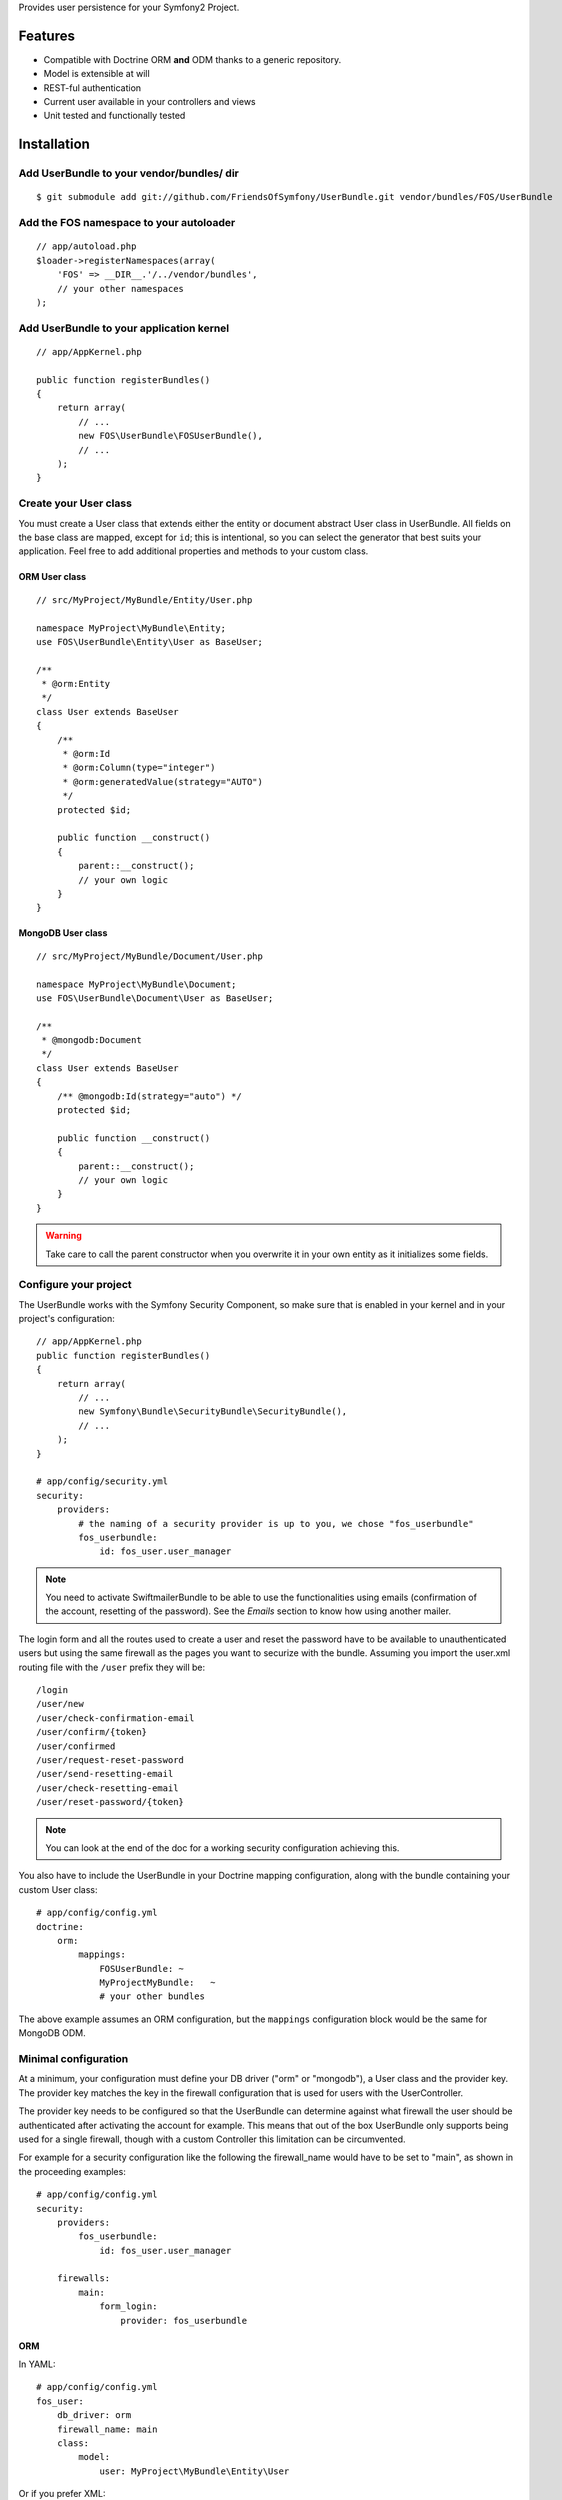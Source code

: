 Provides user persistence for your Symfony2 Project.

Features
========

- Compatible with Doctrine ORM **and** ODM thanks to a generic repository.
- Model is extensible at will
- REST-ful authentication
- Current user available in your controllers and views
- Unit tested and functionally tested

Installation
============

Add UserBundle to your vendor/bundles/ dir
------------------------------------------

::

    $ git submodule add git://github.com/FriendsOfSymfony/UserBundle.git vendor/bundles/FOS/UserBundle

Add the FOS namespace to your autoloader
----------------------------------------

::

    // app/autoload.php
    $loader->registerNamespaces(array(
        'FOS' => __DIR__.'/../vendor/bundles',
        // your other namespaces
    );

Add UserBundle to your application kernel
-----------------------------------------

::

    // app/AppKernel.php

    public function registerBundles()
    {
        return array(
            // ...
            new FOS\UserBundle\FOSUserBundle(),
            // ...
        );
    }

Create your User class
----------------------

You must create a User class that extends either the entity or document abstract
User class in UserBundle.  All fields on the base class are mapped, except for
``id``; this is intentional, so you can select the generator that best suits
your application. Feel free to add additional properties and methods to your
custom class.

ORM User class
~~~~~~~~~~~~~~

::

    // src/MyProject/MyBundle/Entity/User.php

    namespace MyProject\MyBundle\Entity;
    use FOS\UserBundle\Entity\User as BaseUser;

    /**
     * @orm:Entity
     */
    class User extends BaseUser
    {
        /**
         * @orm:Id
         * @orm:Column(type="integer")
         * @orm:generatedValue(strategy="AUTO")
         */
        protected $id;

        public function __construct()
        {
            parent::__construct();
            // your own logic
        }
    }

MongoDB User class
~~~~~~~~~~~~~~~~~~

::

    // src/MyProject/MyBundle/Document/User.php

    namespace MyProject\MyBundle\Document;
    use FOS\UserBundle\Document\User as BaseUser;

    /**
     * @mongodb:Document
     */
    class User extends BaseUser
    {
        /** @mongodb:Id(strategy="auto") */
        protected $id;

        public function __construct()
        {
            parent::__construct();
            // your own logic
        }
    }

.. warning::

    Take care to call the parent constructor when you overwrite it in your own
    entity as it initializes some fields.

Configure your project
----------------------

The UserBundle works with the Symfony Security Component, so make sure that is
enabled in your kernel and in your project's configuration::

    // app/AppKernel.php
    public function registerBundles()
    {
        return array(
            // ...
            new Symfony\Bundle\SecurityBundle\SecurityBundle(),
            // ...
        );
    }

    # app/config/security.yml
    security:
        providers:
            # the naming of a security provider is up to you, we chose "fos_userbundle"
            fos_userbundle:
                id: fos_user.user_manager

.. note::

    You need to activate SwiftmailerBundle to be able to use the functionalities
    using emails (confirmation of the account, resetting of the password).
    See the `Emails` section to know how using another mailer.

The login form and all the routes used to create a user and reset the password
have to be available to unauthenticated users but using the same firewall as
the pages you want to securize with the bundle. Assuming you import the
user.xml routing file with the ``/user`` prefix they will be::

    /login
    /user/new
    /user/check-confirmation-email
    /user/confirm/{token}
    /user/confirmed
    /user/request-reset-password
    /user/send-resetting-email
    /user/check-resetting-email
    /user/reset-password/{token}

.. note::

    You can look at the end of the doc for a working security configuration
    achieving this.

You also have to include the UserBundle in your Doctrine mapping configuration,
along with the bundle containing your custom User class::

    # app/config/config.yml
    doctrine:
        orm:
            mappings:
                FOSUserBundle: ~
                MyProjectMyBundle:   ~
                # your other bundles

The above example assumes an ORM configuration, but the ``mappings``
configuration block would be the same for MongoDB ODM.

Minimal configuration
---------------------

At a minimum, your configuration must define your DB driver ("orm" or "mongodb"),
a User class and the provider key. The provider key matches the key in the
firewall configuration that is used for users with the UserController.

The provider key needs to be configured so that the UserBundle can determine
against what firewall the user should be authenticated after activating the
account for example. This means that out of the box UserBundle only supports
being used for a single firewall, though with a custom Controller this
limitation can be circumvented.

For example for a security configuration like the following the firewall_name
would have to be set to "main", as shown in the proceeding examples:

::

    # app/config/config.yml
    security:
        providers:
            fos_userbundle:
                id: fos_user.user_manager

        firewalls:
            main:
                form_login:
                    provider: fos_userbundle

ORM
~~~

In YAML:

::

    # app/config/config.yml
    fos_user:
        db_driver: orm
        firewall_name: main
        class:
            model:
                user: MyProject\MyBundle\Entity\User

Or if you prefer XML:

::

    # app/config/config.xml

    <fos_user:config db-driver="orm" firewall-name="main">
        <fos_user:class>
            <fos_user:model
                user="MyProject\MyBundle\Entity\User"
            />
        </fos_user:class>
    </fos_user:config>

ODM
~~~

In YAML:

::

    # app/config/config.yml
    fos_user:
        db_driver: mongodb
        firewall_name: main
        class:
            model:
                user: MyProject\MyBundle\Document\User

Or if you prefer XML:

::

    # app/config/config.xml

    <fos_user:config db-driver="mongodb" firewall-name="main">
        <fos_user:class>
            <fos_user:model
                user="MyProject\MyBundle\Document\User"
            />
        </fos_user:class>
    </fos_user:config>


Add authentication routes
-------------------------

If you want ready to use login and logout pages, include the built-in
routes:

::

    # app/config/routing.yml
    fos_user_security:
        resource: @FOSUserBundle/Resources/config/routing/security.xml

    fos_user_user:
        resource: @FOSUserBundle/Resources/config/routing/user.xml
        prefix: /user

::

    # app/config/routing.xml

    <import resource="@FOSUserBundle/Resources/config/routing/security.xml"/>
    <import resource="@FOSUserBundle/Resources/config/routing/user.xml" prefix="/user" />

You now can login at http://app.com/login

Command line
============

UserBundle provides command line utilities to help manage your
application users.

Create user
-----------

This command creates a new user::

    $ php app/console fos:user:create username email password

If you don't provide the required arguments, a interactive prompt will
ask them to you::

    $ php app/console fos:user:create

Promote user as a super administrator
-------------------------------------

This command promotes a user as a super administrator::

    $ php app/console fos:user:promote

User manager service
====================

UserBundle works with both ORM and ODM. To make it possible, it wraps
all the operation on users in a UserManager. The user manager is a
service of the container.

If you configure the db_driver to orm, this service is an instance of
``FOS\UserBundle\Entity\UserManager``.

If you configure the db_driver to odm, this service is an instance of
``FOS\UserBundle\Document\UserManager``.

Both these classes implement ``FOS\UserBundle\Model\UserManagerInterface``.

Access the user manager service
-------------------------------

If you want to manipulate users in a way that will work as well with
ORM and ODM, use the fos_user.user_manager service::

    $userManager = $container->get('fos_user.user_manager');

That's the way UserBundle's internal controllers are built.

Access the current user class
-----------------------------

A new instance of your User class can be created by the user manager::

    $user = $userManager->createUser();

`$user` is now an Entity or a Document, depending on the configuration.

Updating a User object
----------------------

When creating or updating a User object you need to call the ``updateUser``
method of the user manager to update some fields (encoded password, canonical
fields...). This will also persist the entity.

.. note::

    The default behavior is to flush the changes when calling this method. You
    can disable the flush when using the ORM and the MongoDB implementations by
    passing a second argument set to ``false``.

Using groups
============

The bundle allows to optionnally use groups. You need to explicitly
enable it in your configuration by giving the Group class which must
implement ``FOS\UserBundle\Model\GroupInterface``.

In YAML:

::

    # app/config/config.yml
    fos_user:
        db_driver: orm
        firewall_name: main
        class:
            model:
                user: MyProject\MyBundle\Entity\User
        group:
            class:
                model: MyProject\MyBundle\Entity\Group

Or if you prefer XML:

::

    # app/config/config.xml

    <fos_user:config db-driver="orm" firewall-name="main">
        <fos_user:class>
            <fos_user:model
                user="MyProject\MyBundle\Entity\User"
            />
        </fos_user:class>
        <fos_user:group>
            <fos_user:class model="MyProject\MyBundle\Entity\Group" />
        </fos_user:group>
    </fos_user:config>

The Group class
---------------

The simpliest way is to extend the mapped superclass provided by the
bundle.

ORM
~~~

::

    // src/MyProject/MyBundle/Entity/Group.php

    namespace MyProject\MyBundle\Entity;
    use FOS\UserBundle\Entity\Group as BaseGroup;

    /**
     * @orm:Entity
     */
    class Group extends BaseGroup
    {
        /**
         * @orm:Id
         * @orm:Column(type="integer")
         * @orm:generatedValue(strategy="AUTO")
         */
        protected $id;
    }

ODM
~~~

::

    // src/MyProject/MyBundle/Document/Group.php

    namespace MyProject\MyBundle\Document;
    use FOS\UserBundle\Document\Group as BaseGroup;

    /**
     * @mongodb:Document
     */
    class Group extends BaseGroup
    {
        /** @mongodb:Id(strategy="auto") */
        protected $id;
    }

Defining the relation
---------------------

The next step is to map the relation in your User class.

ORM
~~~

::

    // src/MyProject/MyBundle/Entity/User.php

    namespace MyProject\MyBundle\Entity;
    use FOS\UserBundle\Entity\User as BaseUser;

    /**
     * @orm:Entity
     */
    class User extends BaseUser
    {
        /**
         * @orm:Id
         * @orm:Column(type="integer")
         * @orm:generatedValue(strategy="AUTO")
         */
        protected $id;

        /**
         * @orm:ManyToMany(targetEntity="MyProject\MyBundle\Entity\Group")
         * @orm:JoinTable(name="fos_user_user_group",
         *      joinColumns={@orm:JoinColumn(name="user_id", referencedColumnName="id")},
         *      inverseJoinColumns={@orm:JoinColumn(name="group_id", referencedColumnName="id")}
         * )
         */
        protected $groups;
    }

ODM
~~~

::

    // src/MyProject/MyBundle/Document/User.php

    namespace MyProject\MyBundle\Document;
    use FOS\UserBundle\Document\User as BaseUser;

    /**
     * @mongodb:Document
     */
    class User extends BaseUser
    {
        /** @mongodb:Id(strategy="auto") */
        protected $id;

        /** @mongodb:ReferenceMany(targetDocument="MyProject\MyBundle\Document\Group") */
        protected $groups;
    }

Enabling the routing for the GroupController
--------------------------------------------

You can also the group.xml file to use the builtin controller to manipulate the
groups.

Configuration reference
=======================

All configuration options are listed below::

    # app/config/config.yml
    fos_user:
        db_driver:     mongodb
        firewall_name: main
        class:
            model:
                user:  MyProject\MyBundle\Document\User
            form:
                user:            ~
                change_password: ~
                reset_password:  ~
            controller:
                user:     ~
                security: ~
        service:
            mailer: ~
            email_canonicalizer:    ~
            username_canonicalizer: ~
        encoder:
            algorithm:        ~
            encode_as_base64: ~
            iterations:       ~
        form_name:
            user:            ~
            change_password: ~
            reset_password:  ~
        form_validation_groups:
            user: ~             # This value is an array of groups
        email:
            from_email: ~       # { admin@example.com: Sender_name }
            confirmation:
                enabled:    ~
                template:   ~
            resetting_password:
                template:   ~
                token_ttl:  ~
        template:
            engine: ~
            theme:  ~
        group:
            class:
                model: MyProject\MyBundle\Document\Group
                controller: ~
                form: ~
            form_name: ~
            form_validation_groups: ~

Configuration example
=====================

This section provides a working configuration for the bundle and the security.

FOSUserBundle configuration
---------------------------

::

    # app/config/config.yml
    fos_user:
        db_driver:     orm
        firewall_name: main
        class:
            model:
                user:  MyProject\MyBundle\Entity\User

Security configuration
----------------------

::

    # app/config/security.yml
    security:
        providers:
            fos_userbundle:
                id: fos_user.user_manager

        firewalls:
            main:
                pattern:      .*
                form-login:
                    provider:       fos_userbundle
                    login_path:     /login
                    use_forward:    false
                    check_path:     /login_check
                    failure_path:   null
                logout:       true
                anonymous:    true

        access_control:
            # The WDT has to be allowed to anonymous users to avoid requiring the login with the AJAX request
            - { path: ^/_wdt/, role: IS_AUTHENTICATED_ANONYMOUSLY }
            - { path: ^/_profiler/, role: IS_AUTHENTICATED_ANONYMOUSLY }
            # AsseticBundle paths used when using the controller for assets
            - { path: ^/js/, role: IS_AUTHENTICATED_ANONYMOUSLY }
            - { path: ^/css/, role: IS_AUTHENTICATED_ANONYMOUSLY }
            # URL of FOSUserBundle which need to be available to anonymous users
            - { path: ^/login$, role: IS_AUTHENTICATED_ANONYMOUSLY }
            - { path: ^/login_check$, role: IS_AUTHENTICATED_ANONYMOUSLY } # for the case of a failed login
            - { path: ^/user/new$, role: IS_AUTHENTICATED_ANONYMOUSLY }
            - { path: ^/user/check-confirmation-email$, role: IS_AUTHENTICATED_ANONYMOUSLY }
            - { path: ^/user/confirm/, role: IS_AUTHENTICATED_ANONYMOUSLY }
            - { path: ^/user/confirmed$, role: IS_AUTHENTICATED_ANONYMOUSLY }
            - { path: ^/user/request-reset-password$, role: IS_AUTHENTICATED_ANONYMOUSLY }
            - { path: ^/user/send-resetting-email$, role: IS_AUTHENTICATED_ANONYMOUSLY }
            - { path: ^/user/check-resetting-email$, role: IS_AUTHENTICATED_ANONYMOUSLY }
            - { path: ^/user/reset-password/, role: IS_AUTHENTICATED_ANONYMOUSLY }
            # Secured part of the site
            # This config requires being logged for the whole site and having the admin role for the admin part.
            # Change these rules to adapt them to your needs
            - { path: ^/admin/, role: ROLE_ADMIN }
            - { path: ^/.*, role: ROLE_USER }

        role_hierarchy:
            ROLE_ADMIN:       ROLE_USER
            ROLE_SUPERADMIN:  ROLE_ADMIN

Replacing some part by your own implementation
==============================================

Templating
----------

The template names are not configurable, however Symfony2 makes it possible
to extend a bundle by defining a template in the app/ directory.

For example ``vendor/bundles/FOS/UserBundle/Resources/views/User/new.twig`` can be
replaced inside an application by putting a file with alternative content in
``app/Resources/FOSUserBundle/views/User/new.twig``.

You could also create a bundle defined as child of FOSUserBundle and placing the
templates in it.

You can use a different templating engine by configuring it but you will have to
create all the needed templates as only twig templates are provided.

Validation
----------

The ``Resources/config/validation.xml`` file contains definitions for custom
validator rules for various classes. The rules for the ``User`` class are all in
the ``Registration`` validation group so you can choose not to use them.

Emails
------

The default mailer relies on Swiftmailer to send the mails of the bundle. If you
want to use another mailer in your project you can change it by defining your
own service implementing ``FOS\UserBundle\Mailer\MailerInterface`` and setting its
id in the configuration::

    fos_user:
        # ...
        service:
            mailer: custom_mailer_id

This bundle comes with two mailer implementations.

- `fos_user.mailer.default` is the default implementation, and uses swiftmailer to send emails.
- `fos_user.mailer.noop` does nothing and can be used if your project does not depend on swiftmailer.

Canonicalization
----------------

``Canonicalizer`` services are used to canonicalize the username and the email
fields for database storage. By default, username and email fields are
canonicalized in the same manner using ``mb_convert_case()``. You may configure
your own class for each field provided it implements
``FOS\UserBundle\Util\CanonicalizerInterface``.

.. note::

    If you do not have the mbstring extension installed you will need to
    define your own ``canonicalizer``.
